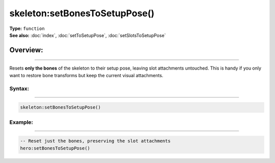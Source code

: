 ===================================
skeleton:setBonesToSetupPose()
===================================

| **Type:** ``function``
| **See also:** :doc:`index`, :doc:`setToSetupPose`, :doc:`setSlotsToSetupPose`

Overview:
.........
--------

Resets **only the bones** of the skeleton to their setup pose, leaving slot attachments
untouched. This is handy if you only want to restore bone transforms but keep the current
visual attachments.

Syntax:
--------
--------

.. code-block:: lua

   skeleton:setBonesToSetupPose()

Example:
--------
--------

.. code-block:: lua

   -- Reset just the bones, preserving the slot attachments
   hero:setBonesToSetupPose()